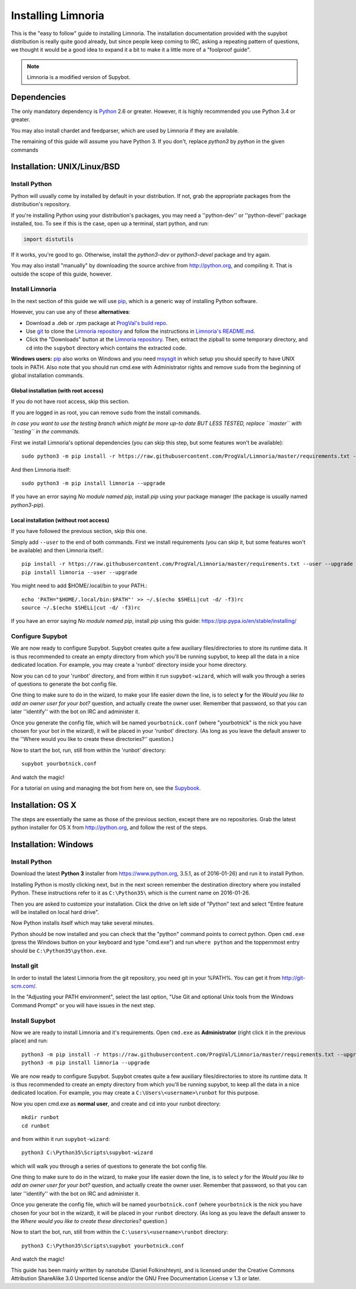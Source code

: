 .. highlight:: bash

.. _use-install:

*******************
Installing Limnoria
*******************

This is the "easy to follow" guide to installing Limnoria. The installation
documentation provided with the supybot distribution is really quite good
already, but since people keep coming to IRC, asking a repeating pattern of
questions, we thought it would be a good idea to expand it a bit to make it
a little more of a "foolproof guide".

.. note::

    Limnoria is a modified version of Supybot.

Dependencies
============

The only mandatory dependency is `Python`_ 2.6 or greater. However, it is
highly recommended you use Python 3.4 or greater.

You may also install chardet and feedparser, which are used by Limnoria if
they are available.

The remaining of this guide will assume you have Python 3. If you don't,
replace `python3` by `python` in the given commands

.. _Python: http://www.python.org/

Installation: UNIX/Linux/BSD
============================

Install Python
--------------

Python will usually come by installed by default in your distribution. If not,
grab the appropriate packages from the distribution's repository.

If you're installing Python using your distribution's packages, you may need a
''python-dev'' or ''python-devel'' package installed, too. To see if this is
the case, open up a terminal, start python, and run:

.. code-block:: python

    import distutils

If it works, you're good to go. Otherwise, install the `python3-dev` or
`python3-devel` package and try again.

You may also install "manually" by downloading the source archive from
http://python.org, and compiling it. That is outside the scope of this guide,
however.

Install Limnoria
----------------

In the next section of this guide we will use `pip`_, which is a generic
way of installing Python software.

However, you can use any of these **alternatives**:

* Download a .deb or .rpm package at `ProgVal's build repo`_.
* Use `git`_ to clone the `Limnoria repository`_ and follow the
  instructions in `Limnoria's README.md`_.
* Click the "Downloads" button at the `Limnoria repository`_. Then,
  extract the zipball to some temporary directory, and ``cd`` into the
  ``supybot`` directory which contains the extracted code.

**Windows users:** `pip`_ also works on Windows and you need `msysgit`_ in 
which setup you should specify to have UNIX tools in PATH. Also note that
you should run cmd.exe with Administrator rights and remove ``sudo`` from
the beginning of global installation commands.

.. _ProgVal's build repo: https://builds.progval.net/limnoria/
.. _Limnoria repository: https://github.com/ProgVal/Limnoria
.. _pip: http://pip.readthedocs.org/en/latest/installing.html#install-pip
.. _git: http://git-scm.com/
.. _msysgit: https://msysgit.github.io/
.. _Limnoria's README.md: https://github.com/ProgVal/Limnoria/blob/testing/README.md#installing-from-cloned-repo

Global installation (with root access)
^^^^^^^^^^^^^^^^^^^^^^^^^^^^^^^^^^^^^^

If you do not have root access, skip this section.

If you are logged in as root, you can remove ``sudo`` from the install 
commands.

*In case you want to use the testing branch which might be more up-to 
date BUT LESS TESTED, replace ``master`` with ``testing`` in the commands.*

First we install Limnoria's optional dependencies (you can skip this
step, but some features won't be available)::

    sudo python3 -m pip install -r https://raw.githubusercontent.com/ProgVal/Limnoria/master/requirements.txt --upgrade

And then Limnoria itself::

    sudo python3 -m pip install limnoria --upgrade

If you have an error saying `No module named pip`, install `pip` using
your package manager (the package is usually named `python3-pip`).

Local installation (without root access)
^^^^^^^^^^^^^^^^^^^^^^^^^^^^^^^^^^^^^^^^

If you have followed the previous section, skip this one.

Simply add ``--user`` to the end of both commands. First we install 
requirements (you can skip it, but some features won't be available)
and then Limnoria itself.::

    pip install -r https://raw.githubusercontent.com/ProgVal/Limnoria/master/requirements.txt --user --upgrade
    pip install limnoria --user --upgrade

You might need to add $HOME/.local/bin to your PATH.::

    echo 'PATH="$HOME/.local/bin:$PATH"' >> ~/.$(echo $SHELL|cut -d/ -f3)rc
    source ~/.$(echo $SHELL|cut -d/ -f3)rc

If you have an error saying `No module named pip`, install `pip` using this
guide: https://pip.pypa.io/en/stable/installing/

Configure Supybot
-----------------

We are now ready to configure Supybot. Supybot creates quite a few auxiliary
files/directories to store its runtime data. It is thus recommended to create
an empty directory from which you'll be running supybot, to keep all the data
in a nice dedicated location. For example, you may create a 'runbot' directory
inside your home directory. 

Now you can cd to your 'runbot' directory, and from within it run
``supybot-wizard``, which will walk you through a series of questions to
generate the bot config file. 

One thing to make sure to do in the wizard, to make your life easier down the
line, is to select **y** for the *Would you like to add an owner user for your
bot?* question, and actually create the owner user. Remember that password, so
that you can later ''identify'' with the bot on IRC and administer it.

Once you generate the config file, which will be named ``yourbotnick.conf``
(where "yourbotnick" is the nick you have chosen for your bot in the wizard),
it will be placed in your 'runbot' directory. (As long as you leave the default
answer to the ''Where would you like to create these directories?'' question.) 

Now to start the bot, run, still from within the 'runbot' directory::

    supybot yourbotnick.conf

And watch the magic!

For a tutorial on using and managing the bot from here on, see the `Supybook`_.

.. _Supybook: http://supybook.fealdia.org/

Installation: OS X
==================

The steps are essentially the same as those of the previous section, except
there are no repositories. Grab the latest python installer for OS X from
http://python.org, and follow the rest of the steps.

Installation: Windows
=====================

.. highlight:: bat

Install Python
--------------

Download the latest **Python 3** installer from https://www.python.org, 
3.5.1, as of 2016-01-26) and run it to install Python.

Installing Python is mostly clicking next, but in the next screen remember
the destination directory where you installed Python. These instructions
refer to it as ``C:\Python35\`` which is the current name on 2016-01-26.

Then you are asked to customize your installation. Click the drive on left
side of "Python" text and select "Entire feature will be installed on
local hard drive".

Now Python installs itself which may take several minutes.

Python should be now installed and you can check that the "python" command
points to correct python. Open ``cmd.exe`` (press the Windows button on
your keyboard and type "cmd.exe") and  run ``where python``
and the toppernmost entry should be ``C:\Python35\python.exe``.

Install git
-----------

In order to install the latest Limnoria from the git repository, you need
git in your %PATH%. You can get it from http://git-scm.com/.

In the "Adjusting your PATH environment", select the last option, "Use Git
and optional Unix tools from the Windows Command Prompt" or you will have
issues in the next step.

Install Supybot
---------------

Now we are ready to install Limnoria and it's requirements. Open 
``cmd.exe`` as **Administrator** (right click it in the previous place)
and run::

    python3 -m pip install -r https://raw.githubusercontent.com/ProgVal/Limnoria/master/requirements.txt --upgrade
    python3 -m pip install limnoria --upgrade

We are now ready to configure Supybot. Supybot creates quite a few
auxiliary files/directories to store its runtime data. It is thus
recommended to create an empty directory from which you'll be running
supybot, to keep all the data in a nice dedicated location. 
For example, you may create a ``C:\Users\<username>\runbot`` for this
purpose. 

Now you open cmd.exe as **normal user**, and create and cd into your runbot
directory::

    mkdir runbot
    cd runbot

and from within it run ``supybot-wizard``::

    python3 C:\Python35\Scripts\supybot-wizard

which will walk you through a series of questions to generate the bot
config file. 

One thing to make sure to do in the wizard, to make your life easier down
the line, is to select *y* for the *Would you like to add an owner user 
for your bot?* question, and actually create the owner user. Remember that
password, so that you can later ''identify'' with the bot on IRC and
administer it.

Once you generate the config file, which will be named ``yourbotnick.conf``
(where ``yourbotnick`` is the nick you have chosen for your bot in the 
wizard), it will be placed in your ``runbot`` directory. (As long as you
leave the default answer to the *Where would you like to create these 
directories?* question.) 

Now to start the bot, run, still from within the
``C:\users\<username>\runbot`` directory::

    python3 C:\Python35\Scripts\supybot yourbotnick.conf

And watch the magic!

This guide has been mainly written by nanotube (Daniel Folkinshteyn), and
is licensed under the Creative Commons Attribution ShareAlike 3.0 Unported
license and/or the GNU Free Documentation License v 1.3 or later.

.. _Supybook: http://supybook.fealdia.org/
